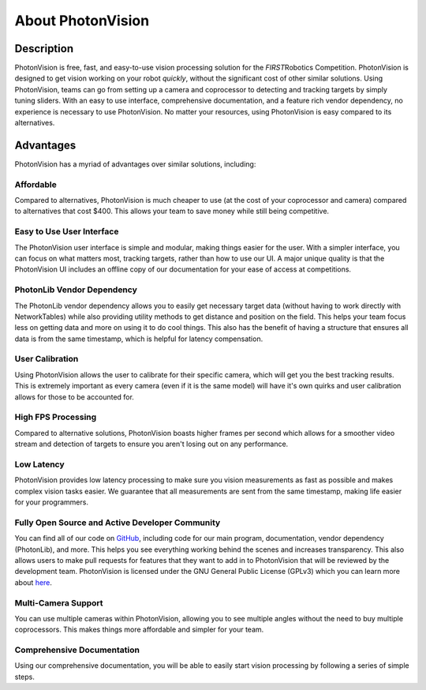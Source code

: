 About PhotonVision
==================

Description
^^^^^^^^^^^
PhotonVision is free, fast, and easy-to-use vision processing solution for the *FIRST*\ Robotics Competition. PhotonVision is designed to get vision working on your robot *quickly*, without the significant cost of other similar solutions.
Using PhotonVision, teams can go from setting up a camera and coprocessor to detecting and tracking targets by simply tuning sliders. With an easy to use interface, comprehensive documentation, and a feature rich vendor dependency, no experience is necessary to use PhotonVision. No matter your resources, using PhotonVision is easy compared to its alternatives.

Advantages
^^^^^^^^^^
PhotonVision has a myriad of advantages over similar solutions, including:

Affordable
----------
Compared to alternatives, PhotonVision is much cheaper to use (at the cost of your coprocessor and camera) compared to alternatives that cost $400. This allows your team to save money while still being competitive.

Easy to Use User Interface
--------------------------
The PhotonVision user interface is simple and modular, making things easier for the user. With a simpler interface, you can focus on what matters most, tracking targets, rather than how to use our UI. A major unique quality is that the PhotonVision UI includes an offline copy of our documentation for your ease of access at competitions.

PhotonLib Vendor Dependency
---------------------------
The PhotonLib vendor dependency allows you to easily get necessary target data (without having to work directly with NetworkTables) while also providing utility methods to get distance and position on the field. This helps your team focus less on getting data and more on using it to do cool things. This also has the benefit of having a structure that ensures all data is from the same timestamp, which is helpful for latency compensation. 

User Calibration
----------------
Using PhotonVision allows the user to calibrate for their specific camera, which will get you the best tracking results. This is extremely important as every camera (even if it is the same model) will have it's own quirks and user calibration allows for those to be accounted for.

High FPS Processing
-------------------
Compared to alternative solutions, PhotonVision boasts higher frames per second which allows for a smoother video stream and detection of targets to ensure you aren't losing out on any performance. 

Low Latency
-----------
PhotonVision provides low latency processing to make sure you vision measurements as fast as possible and makes complex vision tasks easier. We guarantee that all measurements are sent from the same timestamp, making life easier for your programmers.

Fully Open Source and Active Developer Community
------------------------------------------------
You can find all of our code on `GitHub <https://github.com/PhotonVision>`_, including code for our main program, documentation, vendor dependency (PhotonLib), and more. This helps you see everything working behind the scenes and increases transparency. This also allows users to make pull requests for features that they want to add in to PhotonVision that will be reviewed by the development team. PhotonVision is licensed under the GNU General Public License (GPLv3) which you can learn more about `here <https://www.gnu.org/licenses/quick-guide-gplv3.html>`_.

Multi-Camera Support
--------------------
You can use multiple cameras within PhotonVision, allowing you to see multiple angles without the need to buy multiple coprocessors. This makes things more affordable and simpler for your team.

Comprehensive Documentation
---------------------------
Using our comprehensive documentation, you will be able to easily start vision processing by following a series of simple steps. 
